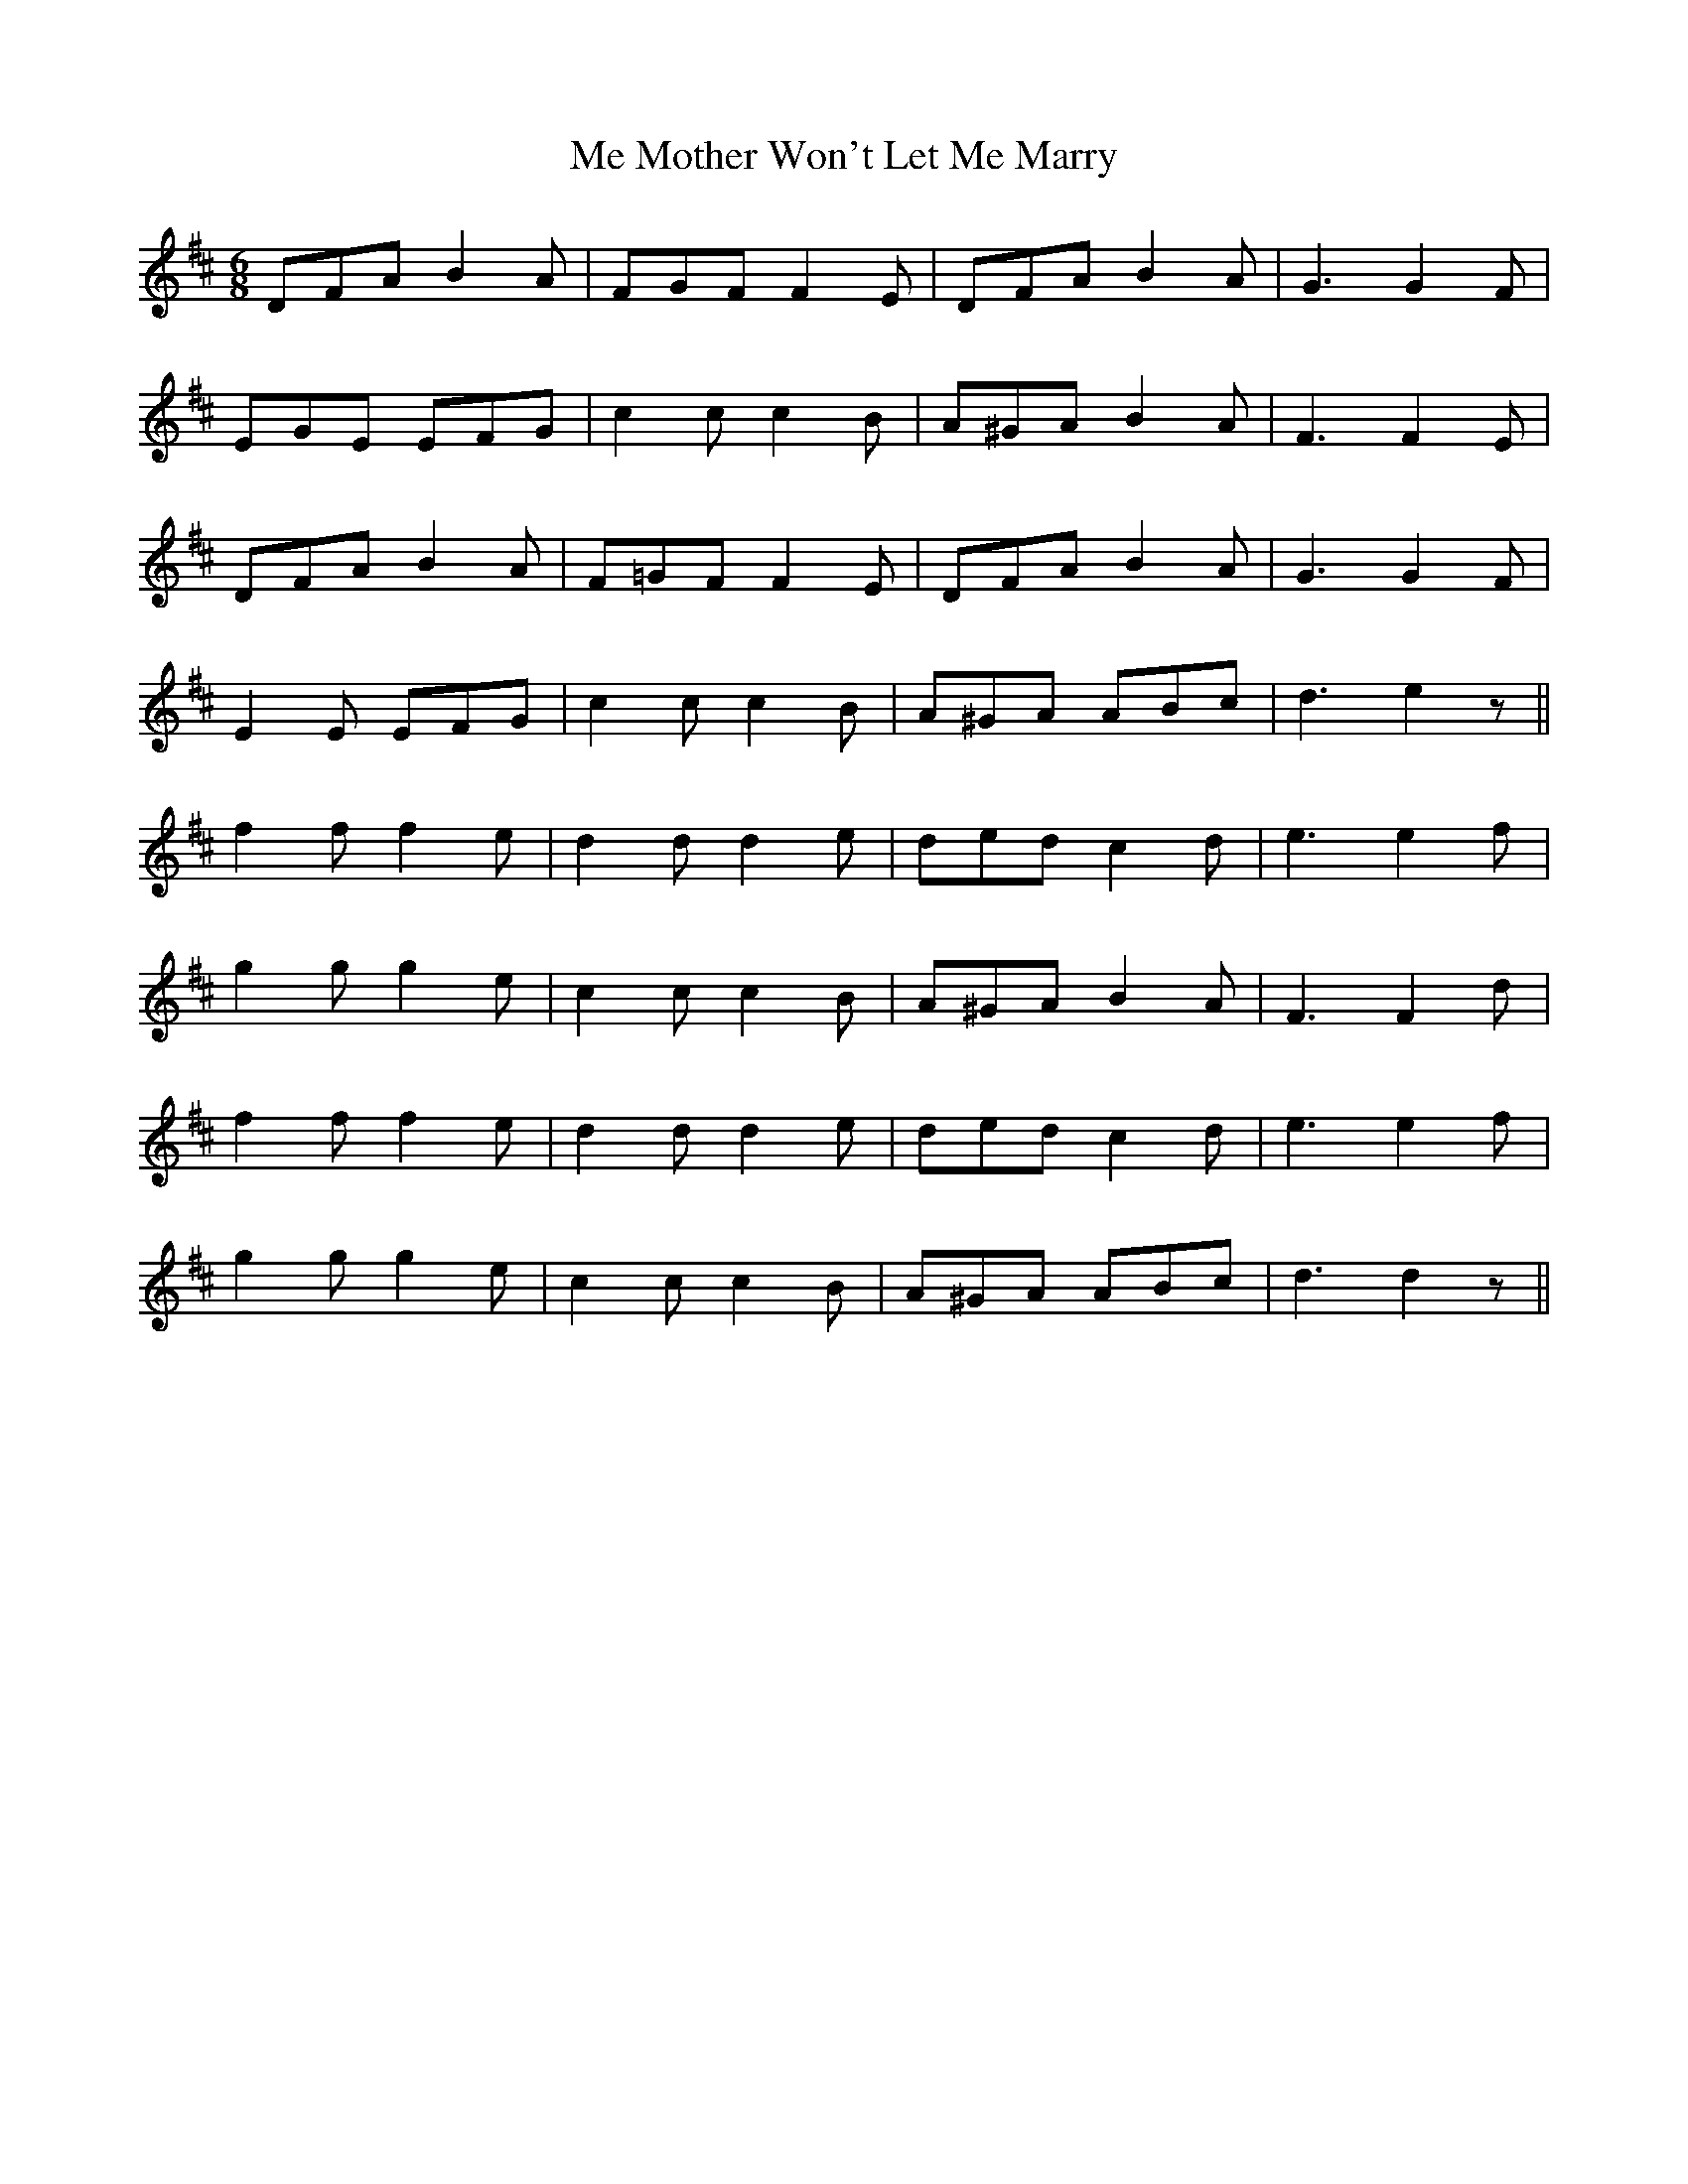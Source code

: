X: 26205
T: Me Mother Won't Let Me Marry
R: jig
M: 6/8
K: Dmajor
DFA B2A|FGF F2E|DFA B2A|G3G2 F|
EGE EFG|c2c c2B|A^GA B2A|F3F2 E|
DFA B2A|F=GF F2E|DFA B2A|G3G2 F|
E2E EFG|c2c c2B|A^GA ABc|d3 e2 z||
f2f f2e|d2d d2e|ded c2d|e3e2 f|
g2g g2e|c2c c2B|A^GA B2A|F3F2 d|
f2f f2e|d2d d2e|ded c2d|e3e2 f|
g2g g2e|c2c c2B|A^GA ABc|d3d2 z||

